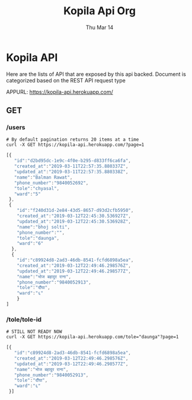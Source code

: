 #+TITLE: Kopila Api Org
#+DATE: Thu Mar 14
* Kopila API
Here are the lists of API that are exposed by this api backed. Document is categorized based on the REST API request type

**** APPURL: https://kopila-api.herokuapp.com/

** GET
*** /users 
  #+BEGIN_SRC shell :results value code :exports both
  # By default pagination returns 20 items at a time
  curl -X GET https://kopila-api.herokuapp.com/?page=1
  #+END_SRC

  #+RESULTS:
  #+BEGIN_SRC js
[{
   "id":"d2bd95dc-1e9c-4f0e-b295-d833ff6ca6fa",
   "created_at":"2019-03-11T22:57:35.880337Z",
   "updated_at":"2019-03-11T22:57:35.880338Z",
   "name":"Balman Rawat",
   "phone_number":"9840052692",
   "tole":"chyasal",
   "ward":"5"
 },
 {
    "id":"f240d31d-2e84-43d5-8657-d93d2cfb5950",
    "created_at":"2019-03-12T22:45:30.536927Z",
    "updated_at":"2019-03-12T22:45:30.536928Z",
    "name":"bhoj solti",
    "phone_number":"",
    "tole":"daunga",
    "ward":"6"
  },
  {
    "id":"c89924d8-2ad3-46db-8541-fcfd6898a5ea",
    "created_at":"2019-03-12T22:49:46.298576Z",
    "updated_at":"2019-03-12T22:49:46.298577Z",
    "name":"भोज बहादुर राना",
    "phone_number":"9840052913",
    "tole":"दौंघा",
    "ward":"६"
    }
]
#+END_SRC

*** /tole/tole-id 
   #+BEGIN_SRC shell :results value code :exports both
   # STILL NOT READY NOW
   curl -X GET https://kopila-api.herokuapp.com/tole="daunga"?page=1
   #+END_SRC

   #+RESULTS:
   #+BEGIN_SRC js
   [{
      "id":"c89924d8-2ad3-46db-8541-fcfd6898a5ea",
      "created_at":"2019-03-12T22:49:46.298576Z",
      "updated_at":"2019-03-12T22:49:46.298577Z",
      "name":"भोज बहादुर राना",
      "phone_number":"9840052913",
      "tole":"दौंघा",
      "ward":"६"
    }]
    #+END_SRC 
